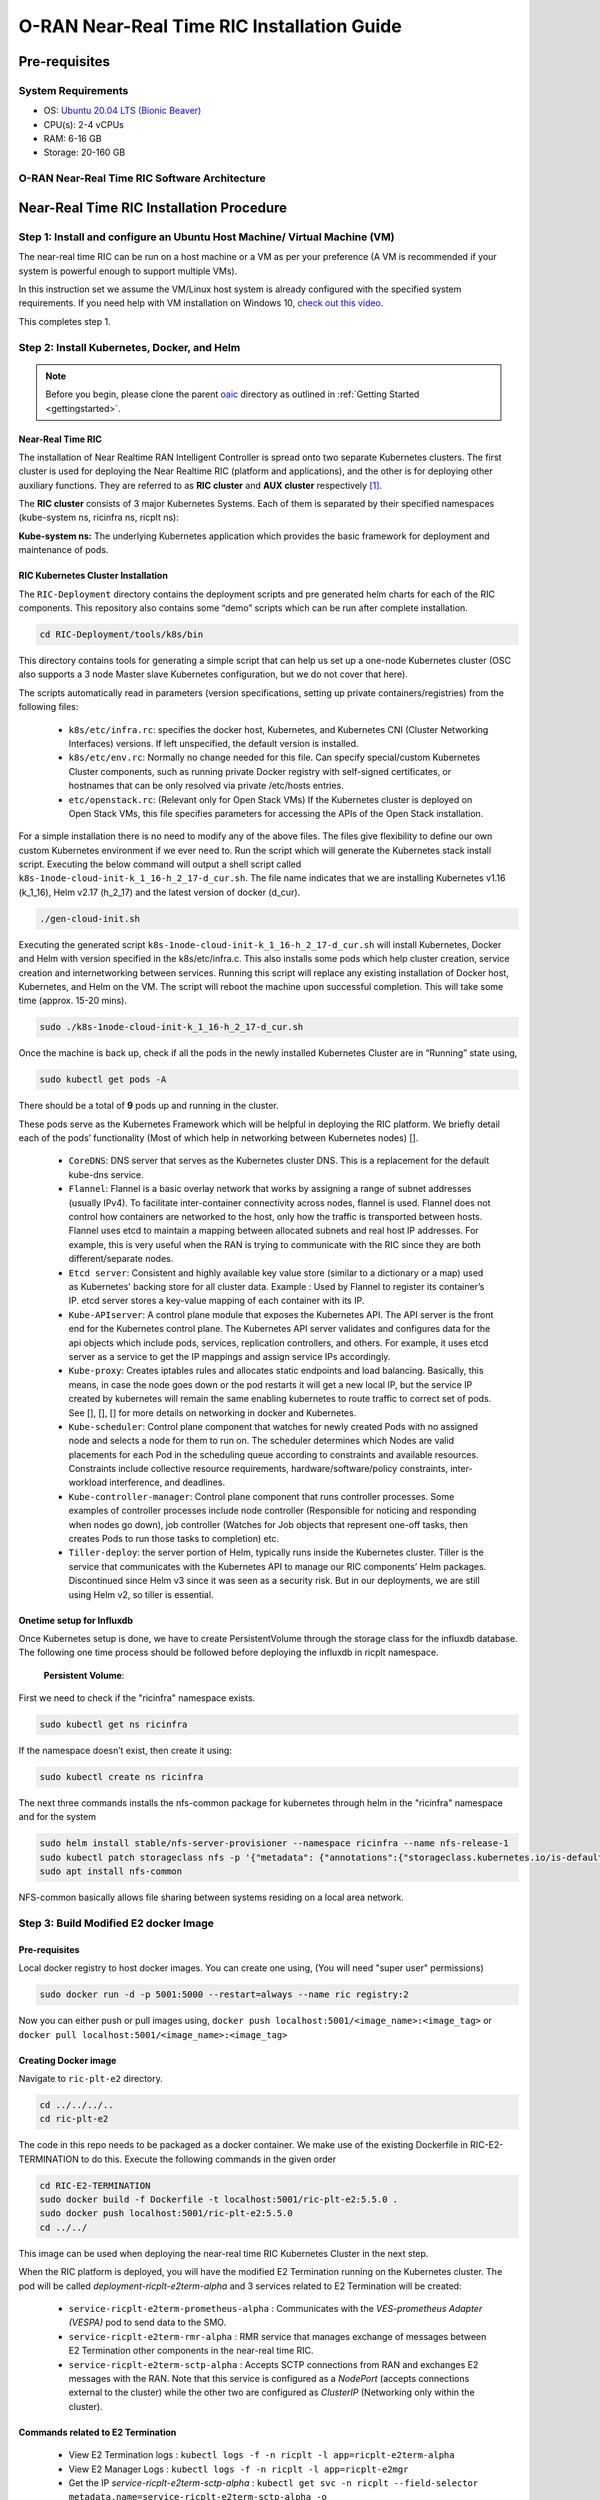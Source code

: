 ===========================================
O-RAN Near-Real Time RIC Installation Guide
===========================================


Pre-requisites
==============

System Requirements
-------------------

* OS: `Ubuntu 20.04 LTS (Bionic Beaver) <https://en.wikipedia.org/wiki/Ubuntu_version_history#:~:text=Table%20of%20versions%20%20%20%20Version%20,Future%20release%3A%202027-04-21%20%2011%20more%20rows%20>`_
* CPU(s): 2-4 vCPUs
* RAM: 6-16 GB
* Storage: 20-160 GB

O-RAN Near-Real Time RIC Software Architecture
----------------------------------------------

.. image:: near_rt_ric_cluster.jpg
   :width: 60%
   :alt: Near Real-time RIC Cluster


Near-Real Time RIC Installation Procedure
=========================================


Step 1: Install and configure an Ubuntu Host Machine/ Virtual Machine (VM)
--------------------------------------------------------------------------

The near-real time RIC can be run on a host machine or a VM as per your preference (A VM is recommended if your system is powerful enough to support multiple VMs).

In this instruction set we assume the VM/Linux host system is already configured with the specified system requirements. If you need help with VM installation on Windows 10, `check out this video <https://www.youtube.com/watch?v=x5MhydijWmc>`_.

This completes step 1.


Step 2: Install Kubernetes, Docker, and Helm
--------------------------------------------

.. note:: 

   Before you begin, please clone the parent `oaic <https://github.com/openaicellular/oaic>`_ directory as outlined in :ref:`Getting Started <gettingstarted>`.


Near-Real Time RIC
~~~~~~~~~~~~~~~~~~

The installation of Near Realtime RAN Intelligent Controller is spread onto 
two separate Kubernetes clusters.
The first cluster is used for deploying the Near Realtime RIC (platform and 
applications), and the other is for deploying other auxiliary functions.
They are referred to as **RIC cluster** and **AUX cluster** respectively [1]_.

The **RIC cluster** consists of 3 major Kubernetes Systems.
Each of them is separated by their specified namespaces (kube-system ns, 
ricinfra ns, ricplt ns):

**Kube-system ns:** The underlying Kubernetes application which provides the basic 
framework for deployment and maintenance of pods.


RIC Kubernetes Cluster Installation
~~~~~~~~~~~~~~~~~~~~~~~~~~~~~~~~~~~


The ``RIC-Deployment`` directory contains the deployment scripts and pre generated helm charts for each of the RIC components. This repository also contains some “demo” scripts which can be run after complete installation.

.. code-block:: bash

    cd RIC-Deployment/tools/k8s/bin
    

This directory contains tools for generating a simple script that can help us set up a one-node Kubernetes cluster (OSC also supports a 3 node Master slave Kubernetes configuration, but we do not cover that here).

The scripts automatically read in parameters (version specifications, setting up private containers/registries) from the following files:

  - ``k8s/etc/infra.rc``: specifies the docker host, Kubernetes, and Kubernetes CNI (Cluster Networking Interfaces) versions. If left unspecified, the default version is installed.
  - ``k8s/etc/env.rc``: Normally no change needed for this file. Can specify special/custom Kubernetes Cluster components, such as running private Docker registry with self-signed certificates, or hostnames that can be only resolved via private /etc/hosts entries.
  - ``etc/openstack.rc``: (Relevant only for Open Stack VMs) If the Kubernetes cluster is deployed on Open Stack VMs, this file specifies parameters for accessing the APIs of the Open Stack installation.

For a simple installation there is no need to modify any of the above files. The files give flexibility to define our own custom Kubernetes environment if we ever need to.
Run the script which will generate the Kubernetes stack install script. Executing the below command will output a shell script called ``k8s-1node-cloud-init-k_1_16-h_2_17-d_cur.sh``. The file name indicates that we are installing Kubernetes v1.16 (k_1_16), Helm v2.17 (h_2_17) and the latest version of docker (d_cur).

.. code-block:: bash

    ./gen-cloud-init.sh

Executing the generated script ``k8s-1node-cloud-init-k_1_16-h_2_17-d_cur.sh`` will install Kubernetes, Docker and Helm with version specified in the k8s/etc/infra.c. This also installs some pods which help cluster creation, service creation and internetworking between services. Running this script will replace any existing installation of Docker host, Kubernetes, and Helm on the VM. The script will reboot the machine upon successful completion. This will take some time (approx. 15-20 mins).

.. code-block:: bash

    sudo ./k8s-1node-cloud-init-k_1_16-h_2_17-d_cur.sh


Once the machine is back up, check if all the pods in the newly installed Kubernetes Cluster are in “Running” state using,

.. code-block:: bash

    sudo kubectl get pods -A  
    
.. code-block:: rst
    or 
    sudo kubectl get pods --all-namespaces

There should be a total of **9** pods up and running in the cluster.

These pods serve as the Kubernetes Framework which will be helpful in deploying the RIC platform.
We briefly detail each of the pods’ functionality (Most of which help in networking between Kubernetes nodes) [].

  * ``CoreDNS``: DNS server that serves as the Kubernetes cluster DNS. This is a replacement for the default kube-dns service.
  * ``Flannel``: Flannel is a basic overlay network that works by assigning a
    range of subnet addresses (usually IPv4).
    To facilitate inter-container connectivity across nodes, flannel is used. 
    Flannel does not control how containers are networked to the host, only 
    how the traffic is transported between hosts. Flannel uses etcd to 
    maintain a mapping between allocated subnets and real host IP addresses. 
    For example, this is very useful when the RAN is trying to communicate 
    with the RIC since they are both different/separate nodes.
  * ``Etcd server``: Consistent and highly available key value store (similar to a dictionary or a map) used as
    Kubernetes' backing store for all cluster data.
    Example : Used by Flannel to register its container’s IP. etcd server 
    stores a key-value mapping of each container with its IP.
  * ``Kube-APIserver``: A control plane module that exposes the Kubernetes API. 
    The API server is the front end for the Kubernetes control plane. The 
    Kubernetes API server validates and configures data for the api objects 
    which include pods, services, replication controllers, and others. For 
    example, it uses etcd server as a service to get the IP mappings and 
    assign service IPs accordingly.
  * ``Kube-proxy``: Creates iptables rules and allocates static endpoints and 
    load balancing. Basically, this means, in case the node goes down or the 
    pod restarts it will get a new local IP, but the service IP created by 
    kubernetes will remain the same enabling kubernetes to route traffic to 
    correct set of pods. See [], [], [] for more details on networking in 
    docker and Kubernetes.
  * ``Kube-scheduler``: Control plane component that watches for newly created 
    Pods with no assigned node and selects a node for them to run on. The 
    scheduler determines which Nodes are valid placements for each Pod in the 
    scheduling queue according to constraints and available resources. 
    Constraints include collective resource requirements, 
    hardware/software/policy constraints, inter-workload interference, and 
    deadlines.
  * ``Kube-controller-manager``: Control plane component that runs controller 
    processes. Some examples of controller processes include node controller 
    (Responsible for noticing and responding when nodes go down), job 
    controller (Watches for Job objects that represent one-off tasks, then 
    creates Pods to run those tasks to completion) etc.
  * ``Tiller-deploy``: the server portion of Helm, typically runs inside the 
    Kubernetes cluster. Tiller is the service that communicates with the 
    Kubernetes API to manage our RIC components’ Helm packages. Discontinued 
    since Helm v3 since it was seen as a security risk. But in our 
    deployments, we are still using Helm v2, so tiller is essential.

Onetime setup for Influxdb
~~~~~~~~~~~~~~~~~~~~~~~~~~

Once Kubernetes setup is done, we have to create PersistentVolume through the storage class for the influxdb database.
The following one time process should be followed before deploying the influxdb in ricplt namespace.

    **Persistent Volume**:

First we need to check if the "ricinfra" namespace exists.

.. code-block:: rst

    sudo kubectl get ns ricinfra

If the namespace doesn’t exist, then create it using:

.. code-block:: bash

    sudo kubectl create ns ricinfra

The next three commands installs the nfs-common package for kubernetes through helm in the "ricinfra" namespace and for the system

.. code-block:: bash

    sudo helm install stable/nfs-server-provisioner --namespace ricinfra --name nfs-release-1
    sudo kubectl patch storageclass nfs -p '{"metadata": {"annotations":{"storageclass.kubernetes.io/is-default-class":"true"}}}'
    sudo apt install nfs-common
    

NFS-common basically allows file sharing between systems residing on a local area network.


Step 3: Build Modified E2 docker Image
--------------------------------------

Pre-requisites
~~~~~~~~~~~~~~	

Local docker registry to host docker images. You can create one using, (You will need "super user" permissions)

.. code-block:: bash

    sudo docker run -d -p 5001:5000 --restart=always --name ric registry:2
 
Now you can either push or pull images using,
``docker push localhost:5001/<image_name>:<image_tag>``
or ``docker pull localhost:5001/<image_name>:<image_tag>``
 

Creating Docker image
~~~~~~~~~~~~~~~~~~~~~

Navigate to ``ric-plt-e2`` directory.

.. code-block:: bash
   
   cd ../../../..
   cd ric-plt-e2 

The code in this repo needs to be packaged as a docker container. We make use of the existing Dockerfile in RIC-E2-TERMINATION to do this. Execute the following commands in the given order 

.. code-block:: bash

    cd RIC-E2-TERMINATION
    sudo docker build -f Dockerfile -t localhost:5001/ric-plt-e2:5.5.0 .
    sudo docker push localhost:5001/ric-plt-e2:5.5.0
    cd ../../

This image can be used when deploying the near-real time RIC Kubernetes Cluster in the next step.

      
When the RIC platform is deployed, you will have the modified E2 Termination running on the Kubernetes cluster. The pod will be called `deployment-ricplt-e2term-alpha` and 3 services related to E2 Termination will be created:

  - ``service-ricplt-e2term-prometheus-alpha`` : Communicates with the *VES-prometheus Adapter (VESPA)* pod to send data to the SMO.
  - ``service-ricplt-e2term-rmr-alpha`` : RMR service that manages exchange of messages between E2 Termination other components in the near-real time RIC.
  - ``service-ricplt-e2term-sctp-alpha`` : Accepts SCTP connections from RAN and exchanges E2 messages with the RAN. Note that this service is configured as a *NodePort* (accepts connections external to the cluster) while the other two are configured as *ClusterIP* (Networking only within the cluster). 

Commands related to E2 Termination
~~~~~~~~~~~~~~~~~~~~~~~~~~~~~~~~~~

  - View E2 Termination logs : ``kubectl logs -f -n ricplt -l app=ricplt-e2term-alpha``
  - View E2 Manager Logs : ``kubectl logs -f -n ricplt -l app=ricplt-e2mgr``
  - Get the IP *service-ricplt-e2term-sctp-alpha* : ``kubectl get svc -n ricplt --field-selector metadata.name=service-ricplt-e2term-sctp-alpha -o jsonpath='{.items[0].spec.clusterIP}'``


Step 4: Deploy the near-Real Time RIC
-------------------------------------

Once the Kubernetes clusters are deployed, it is now time for us to deploy the near-real time RIC cluster.

.. code-block:: bash

    cd RIC-Deployment/bin
    sudo ./deploy-ric-platform -f ../RECIPE_EXAMPLE/PLATFORM/example_recipe_oran_e_release_modified_e2.yaml
    
This command deploys the near-real time RIC according to the RECIPE stored in ``RIC-Deployment/RECIPE_EXAMPLE/PLATFORM/`` directory. A Recipe is an important concept for Near Realtime RIC deployment. Each deployment group has its own recipe. Recipe provides a customized specification for the components of a deployment group for a specific deployment site. The ``RECIPE_EXAMPLE`` directory contains the example recipes for the three deployment groups (bronze, cherry, dawn, e-release). The benefit of using *recipe files* is that changing over from one release to another is seamless requiring just the execution of a single script without having to perform “Step 2” all over again.

An example of changing the recipe file to suit our requirements is shown below. Instead of using the E2 Termination image provided by the O-RAN SC, we make use of the modified E2 Termination image created in the previous image. To do this, we modify the ``e2term`` section in the recipe file present in ``RIC-Deployment/RECIPE_EXAMPLE/PLATFORM`` to point to the new image,


.. code-block:: rst
   :emphasize-lines: 4,5,6

    e2term:
      alpha:
        image:
          registry: "localhost:5001"
          name: ric-plt-e2
          tag: 5.5.0
        privilegedmode: false
        hostnetworkmode: false
        env:
          print: "1"
          messagecollectorfile: "/data/outgoing/"
        dataVolSize: 100Mi
        storageClassName: local-storage
        pizpub:
          enabled: false`


Structure of the "RIC-Deployment" Directory
~~~~~~~~~~~~~~~~~~~~~~~~~~~~~~~~~~~~~~~~~~~

The scripts in the ./bin directory are one-click RIC deployment/undeployment scripts and will call the deployment/undeployment
scripts in the corresponding submodule directory respectively. In each of the submodule directories, ./bin contains
the binary and script files and ./helm contains the helm charts. For the rest of the non-submodule directories please
refer to the README.md files in them for more details.


References
----------

.. [1] https://www.youtube.com/watch?v=x5MhydijWmc
.. [2] https://docs.o-ran-sc.org/projects/o-ran-sc-it-dep/en/latest/installation-guides.html#one-node-kubernetes-cluster
.. [3] https://www.section.io/engineering-education/docker-concepts/
.. [4] https://www.aquasec.com/cloud-native-academy/docker-container/docker-architecture/
.. [5] https://kubernetes.io/docs/concepts/overview/components/
.. [6] https://www.digitalocean.com/community/tutorials/an-introduction-to-helm-the-package-manager-for-kubernetes
.. [7] https://www.velotio.com/engineering-blog/flannel-a-network-fabric-for-containers
.. [8] https://sookocheff.com/post/kubernetes/understanding-kubernetes-networking-model/
.. [9] https://kubernetes.io/docs/concepts/cluster-administration/networking/


